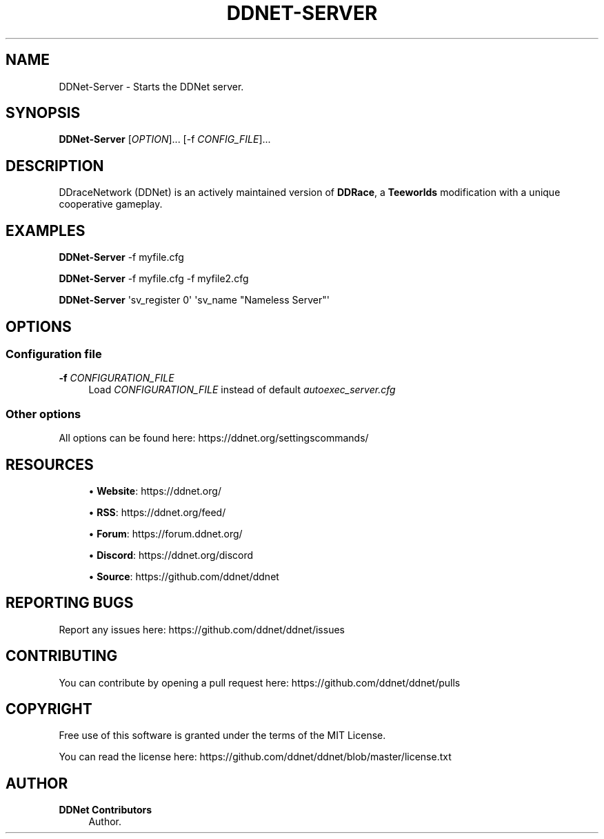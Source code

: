 '\" t
.\"     Title: DDNet-Server
.\"    Author: DDNet Contributors
.\" Generator: DocBook XSL Stylesheets v1.79.1 <http://docbook.sf.net/>
.\"      Date: v1.0.0
.\"    Manual: DDNet Server Manual
.\"    Source: DDNet Server 11.7.2
.\"  Language: English
.\"
.TH "DDNET\-SERVER" "6" "v1\&.0\&.0" "DDNet Server 11\&.7\&.2" "DDNet Server Manual"
.\" -----------------------------------------------------------------
.\" * Define some portability stuff
.\" -----------------------------------------------------------------
.\" ~~~~~~~~~~~~~~~~~~~~~~~~~~~~~~~~~~~~~~~~~~~~~~~~~~~~~~~~~~~~~~~~~
.\" http://bugs.debian.org/507673
.\" http://lists.gnu.org/archive/html/groff/2009-02/msg00013.html
.\" ~~~~~~~~~~~~~~~~~~~~~~~~~~~~~~~~~~~~~~~~~~~~~~~~~~~~~~~~~~~~~~~~~
.ie \n(.g .ds Aq \(aq
.el       .ds Aq '
.\" -----------------------------------------------------------------
.\" * set default formatting
.\" -----------------------------------------------------------------
.\" disable hyphenation
.nh
.\" disable justification (adjust text to left margin only)
.ad l
.\" -----------------------------------------------------------------
.\" * MAIN CONTENT STARTS HERE *
.\" -----------------------------------------------------------------
.SH "NAME"
DDNet-Server \- Starts the DDNet server\&.
.SH "SYNOPSIS"
.sp
\fBDDNet\-Server\fR [\fIOPTION\fR]\&... [\-f \fICONFIG_FILE\fR]\&...
.SH "DESCRIPTION"
.sp
DDraceNetwork (DDNet) is an actively maintained version of \fBDDRace\fR, a \fBTeeworlds\fR modification with a unique cooperative gameplay\&.
.SH "EXAMPLES"
.sp
\fBDDNet\-Server\fR \-f myfile\&.cfg
.sp
\fBDDNet\-Server\fR \-f myfile\&.cfg \-f myfile2\&.cfg
.sp
\fBDDNet\-Server\fR \*(Aqsv_register 0\*(Aq \*(Aqsv_name "Nameless Server"\*(Aq
.SH "OPTIONS"
.SS "Configuration file"
.PP
\fB\-f\fR \fICONFIGURATION_FILE\fR
.RS 4
Load
\fICONFIGURATION_FILE\fR
instead of default
\fIautoexec_server\&.cfg\fR
.RE
.SS "Other options"
.sp
All options can be found here: https://ddnet\&.org/settingscommands/
.SH "RESOURCES"
.sp
.RS 4
.ie n \{\
\h'-04'\(bu\h'+03'\c
.\}
.el \{\
.sp -1
.IP \(bu 2.3
.\}
\fBWebsite\fR:
https://ddnet\&.org/
.RE
.sp
.RS 4
.ie n \{\
\h'-04'\(bu\h'+03'\c
.\}
.el \{\
.sp -1
.IP \(bu 2.3
.\}
\fBRSS\fR:
https://ddnet\&.org/feed/
.RE
.sp
.RS 4
.ie n \{\
\h'-04'\(bu\h'+03'\c
.\}
.el \{\
.sp -1
.IP \(bu 2.3
.\}
\fBForum\fR:
https://forum\&.ddnet\&.org/
.RE
.sp
.RS 4
.ie n \{\
\h'-04'\(bu\h'+03'\c
.\}
.el \{\
.sp -1
.IP \(bu 2.3
.\}
\fBDiscord\fR:
https://ddnet\&.org/discord
.RE
.sp
.RS 4
.ie n \{\
\h'-04'\(bu\h'+03'\c
.\}
.el \{\
.sp -1
.IP \(bu 2.3
.\}
\fBSource\fR:
https://github\&.com/ddnet/ddnet
.RE
.SH "REPORTING BUGS"
.sp
Report any issues here: https://github\&.com/ddnet/ddnet/issues
.SH "CONTRIBUTING"
.sp
You can contribute by opening a pull request here: https://github\&.com/ddnet/ddnet/pulls
.SH "COPYRIGHT"
.sp
Free use of this software is granted under the terms of the MIT License\&.
.sp
You can read the license here: https://github\&.com/ddnet/ddnet/blob/master/license\&.txt
.SH "AUTHOR"
.PP
\fBDDNet Contributors\fR
.RS 4
Author.
.RE
